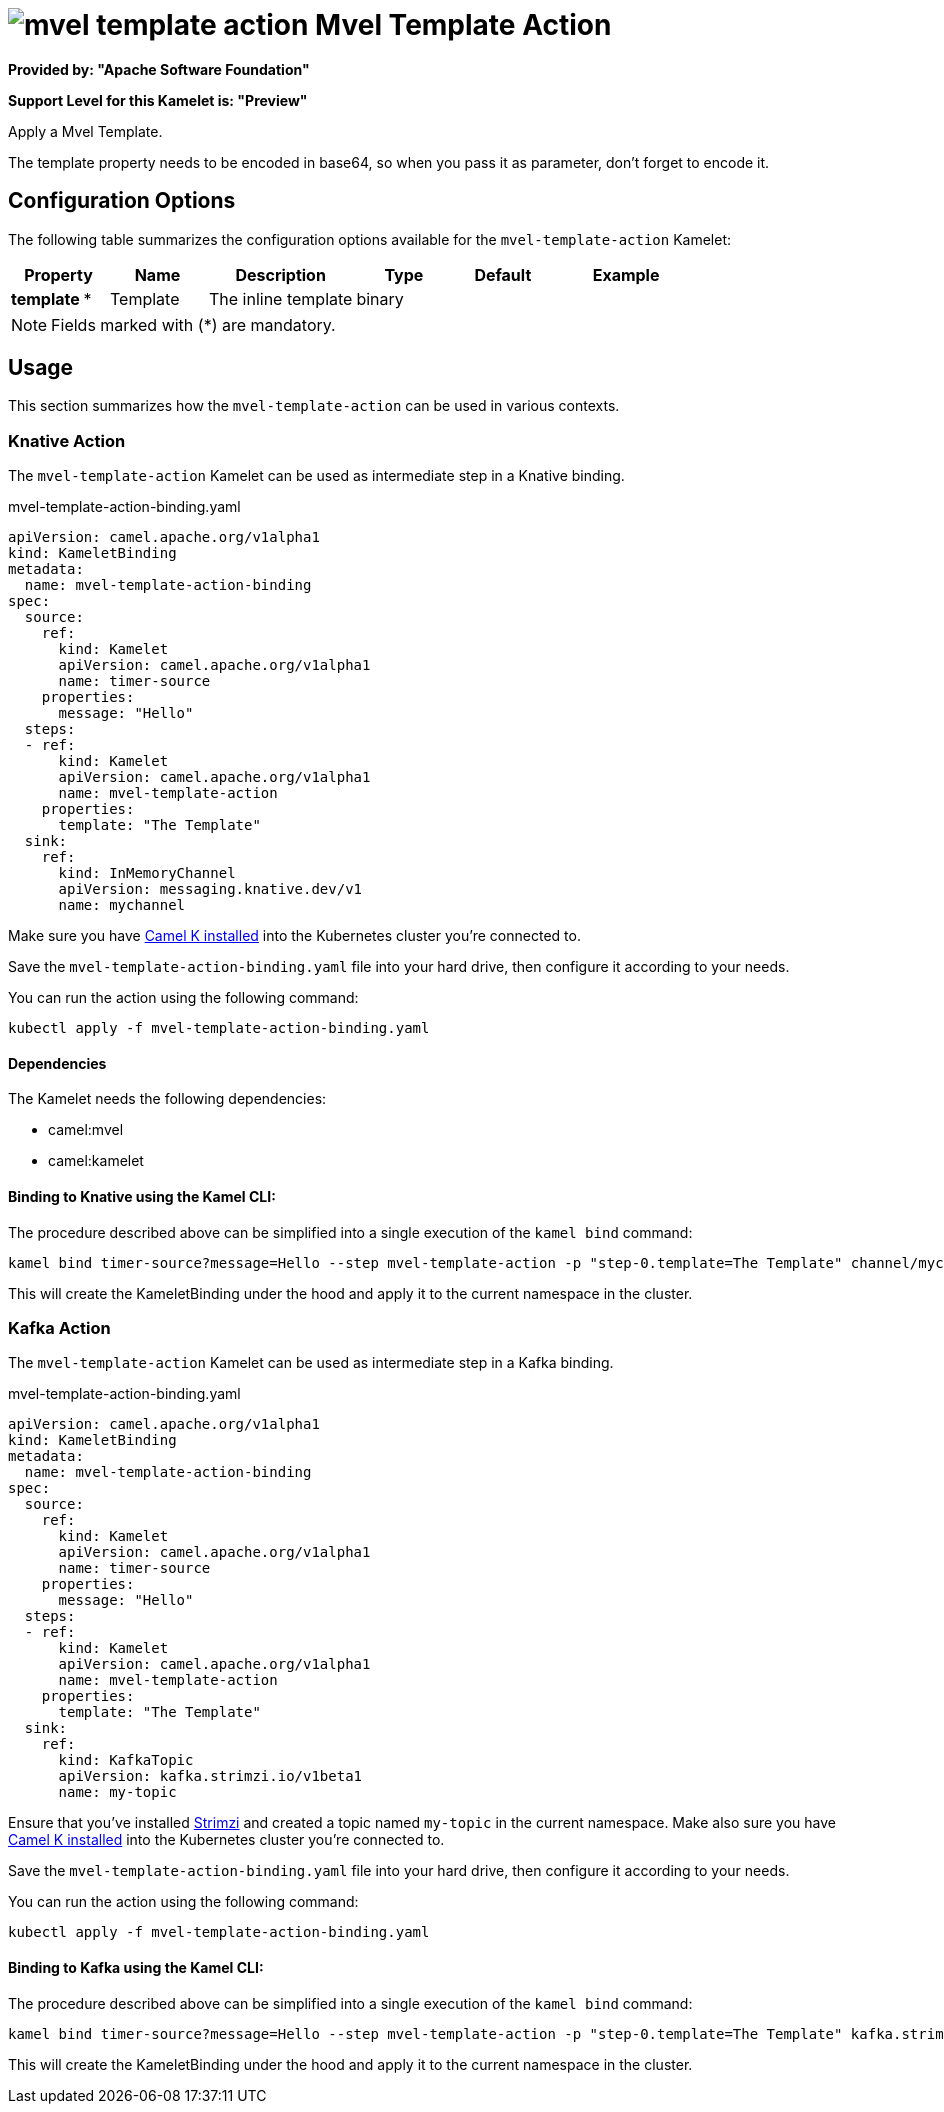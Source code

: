 // THIS FILE IS AUTOMATICALLY GENERATED: DO NOT EDIT
= image:kamelets/mvel-template-action.svg[] Mvel Template Action

*Provided by: "Apache Software Foundation"*

*Support Level for this Kamelet is: "Preview"*

Apply a Mvel Template.

The template property needs to be encoded in base64, so when you pass it as parameter, don't forget to encode it.

== Configuration Options

The following table summarizes the configuration options available for the `mvel-template-action` Kamelet:
[width="100%",cols="2,^2,3,^2,^2,^3",options="header"]
|===
| Property| Name| Description| Type| Default| Example
| *template {empty}* *| Template| The inline template| binary| | 
|===

NOTE: Fields marked with ({empty}*) are mandatory.

== Usage

This section summarizes how the `mvel-template-action` can be used in various contexts.

=== Knative Action

The `mvel-template-action` Kamelet can be used as intermediate step in a Knative binding.

.mvel-template-action-binding.yaml
[source,yaml]
----
apiVersion: camel.apache.org/v1alpha1
kind: KameletBinding
metadata:
  name: mvel-template-action-binding
spec:
  source:
    ref:
      kind: Kamelet
      apiVersion: camel.apache.org/v1alpha1
      name: timer-source
    properties:
      message: "Hello"
  steps:
  - ref:
      kind: Kamelet
      apiVersion: camel.apache.org/v1alpha1
      name: mvel-template-action
    properties:
      template: "The Template"
  sink:
    ref:
      kind: InMemoryChannel
      apiVersion: messaging.knative.dev/v1
      name: mychannel

----
Make sure you have xref:latest@camel-k::installation/installation.adoc[Camel K installed] into the Kubernetes cluster you're connected to.

Save the `mvel-template-action-binding.yaml` file into your hard drive, then configure it according to your needs.

You can run the action using the following command:

[source,shell]
----
kubectl apply -f mvel-template-action-binding.yaml
----

==== *Dependencies*

The Kamelet needs the following dependencies:


- camel:mvel
- camel:kamelet 

==== *Binding to Knative using the Kamel CLI:*

The procedure described above can be simplified into a single execution of the `kamel bind` command:

[source,shell]
----
kamel bind timer-source?message=Hello --step mvel-template-action -p "step-0.template=The Template" channel/mychannel
----

This will create the KameletBinding under the hood and apply it to the current namespace in the cluster.

=== Kafka Action

The `mvel-template-action` Kamelet can be used as intermediate step in a Kafka binding.

.mvel-template-action-binding.yaml
[source,yaml]
----
apiVersion: camel.apache.org/v1alpha1
kind: KameletBinding
metadata:
  name: mvel-template-action-binding
spec:
  source:
    ref:
      kind: Kamelet
      apiVersion: camel.apache.org/v1alpha1
      name: timer-source
    properties:
      message: "Hello"
  steps:
  - ref:
      kind: Kamelet
      apiVersion: camel.apache.org/v1alpha1
      name: mvel-template-action
    properties:
      template: "The Template"
  sink:
    ref:
      kind: KafkaTopic
      apiVersion: kafka.strimzi.io/v1beta1
      name: my-topic

----

Ensure that you've installed https://strimzi.io/[Strimzi] and created a topic named `my-topic` in the current namespace.
Make also sure you have xref:latest@camel-k::installation/installation.adoc[Camel K installed] into the Kubernetes cluster you're connected to.

Save the `mvel-template-action-binding.yaml` file into your hard drive, then configure it according to your needs.

You can run the action using the following command:

[source,shell]
----
kubectl apply -f mvel-template-action-binding.yaml
----

==== *Binding to Kafka using the Kamel CLI:*

The procedure described above can be simplified into a single execution of the `kamel bind` command:

[source,shell]
----
kamel bind timer-source?message=Hello --step mvel-template-action -p "step-0.template=The Template" kafka.strimzi.io/v1beta1:KafkaTopic:my-topic
----

This will create the KameletBinding under the hood and apply it to the current namespace in the cluster.

// THIS FILE IS AUTOMATICALLY GENERATED: DO NOT EDIT
